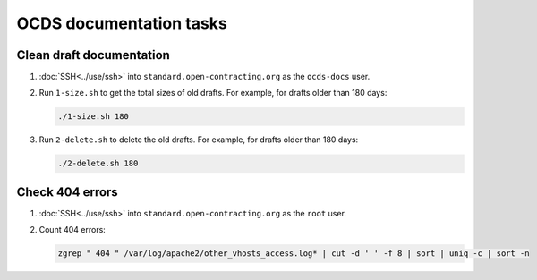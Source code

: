 OCDS documentation tasks
========================

Clean draft documentation
-------------------------

#. :doc:`SSH<../use/ssh>` into ``standard.open-contracting.org`` as the ``ocds-docs`` user.
#. Run ``1-size.sh`` to get the total sizes of old drafts. For example, for drafts older than 180 days:

   .. code-block:: bash

      ./1-size.sh 180

#. Run ``2-delete.sh`` to delete the old drafts. For example, for drafts older than 180 days:

   .. code-block:: bash

      ./2-delete.sh 180

Check 404 errors
----------------

#. :doc:`SSH<../use/ssh>` into ``standard.open-contracting.org`` as the ``root`` user.
#. Count 404 errors:

   .. code-block:: bash

      zgrep " 404 " /var/log/apache2/other_vhosts_access.log* | cut -d ' ' -f 8 | sort | uniq -c | sort -n
